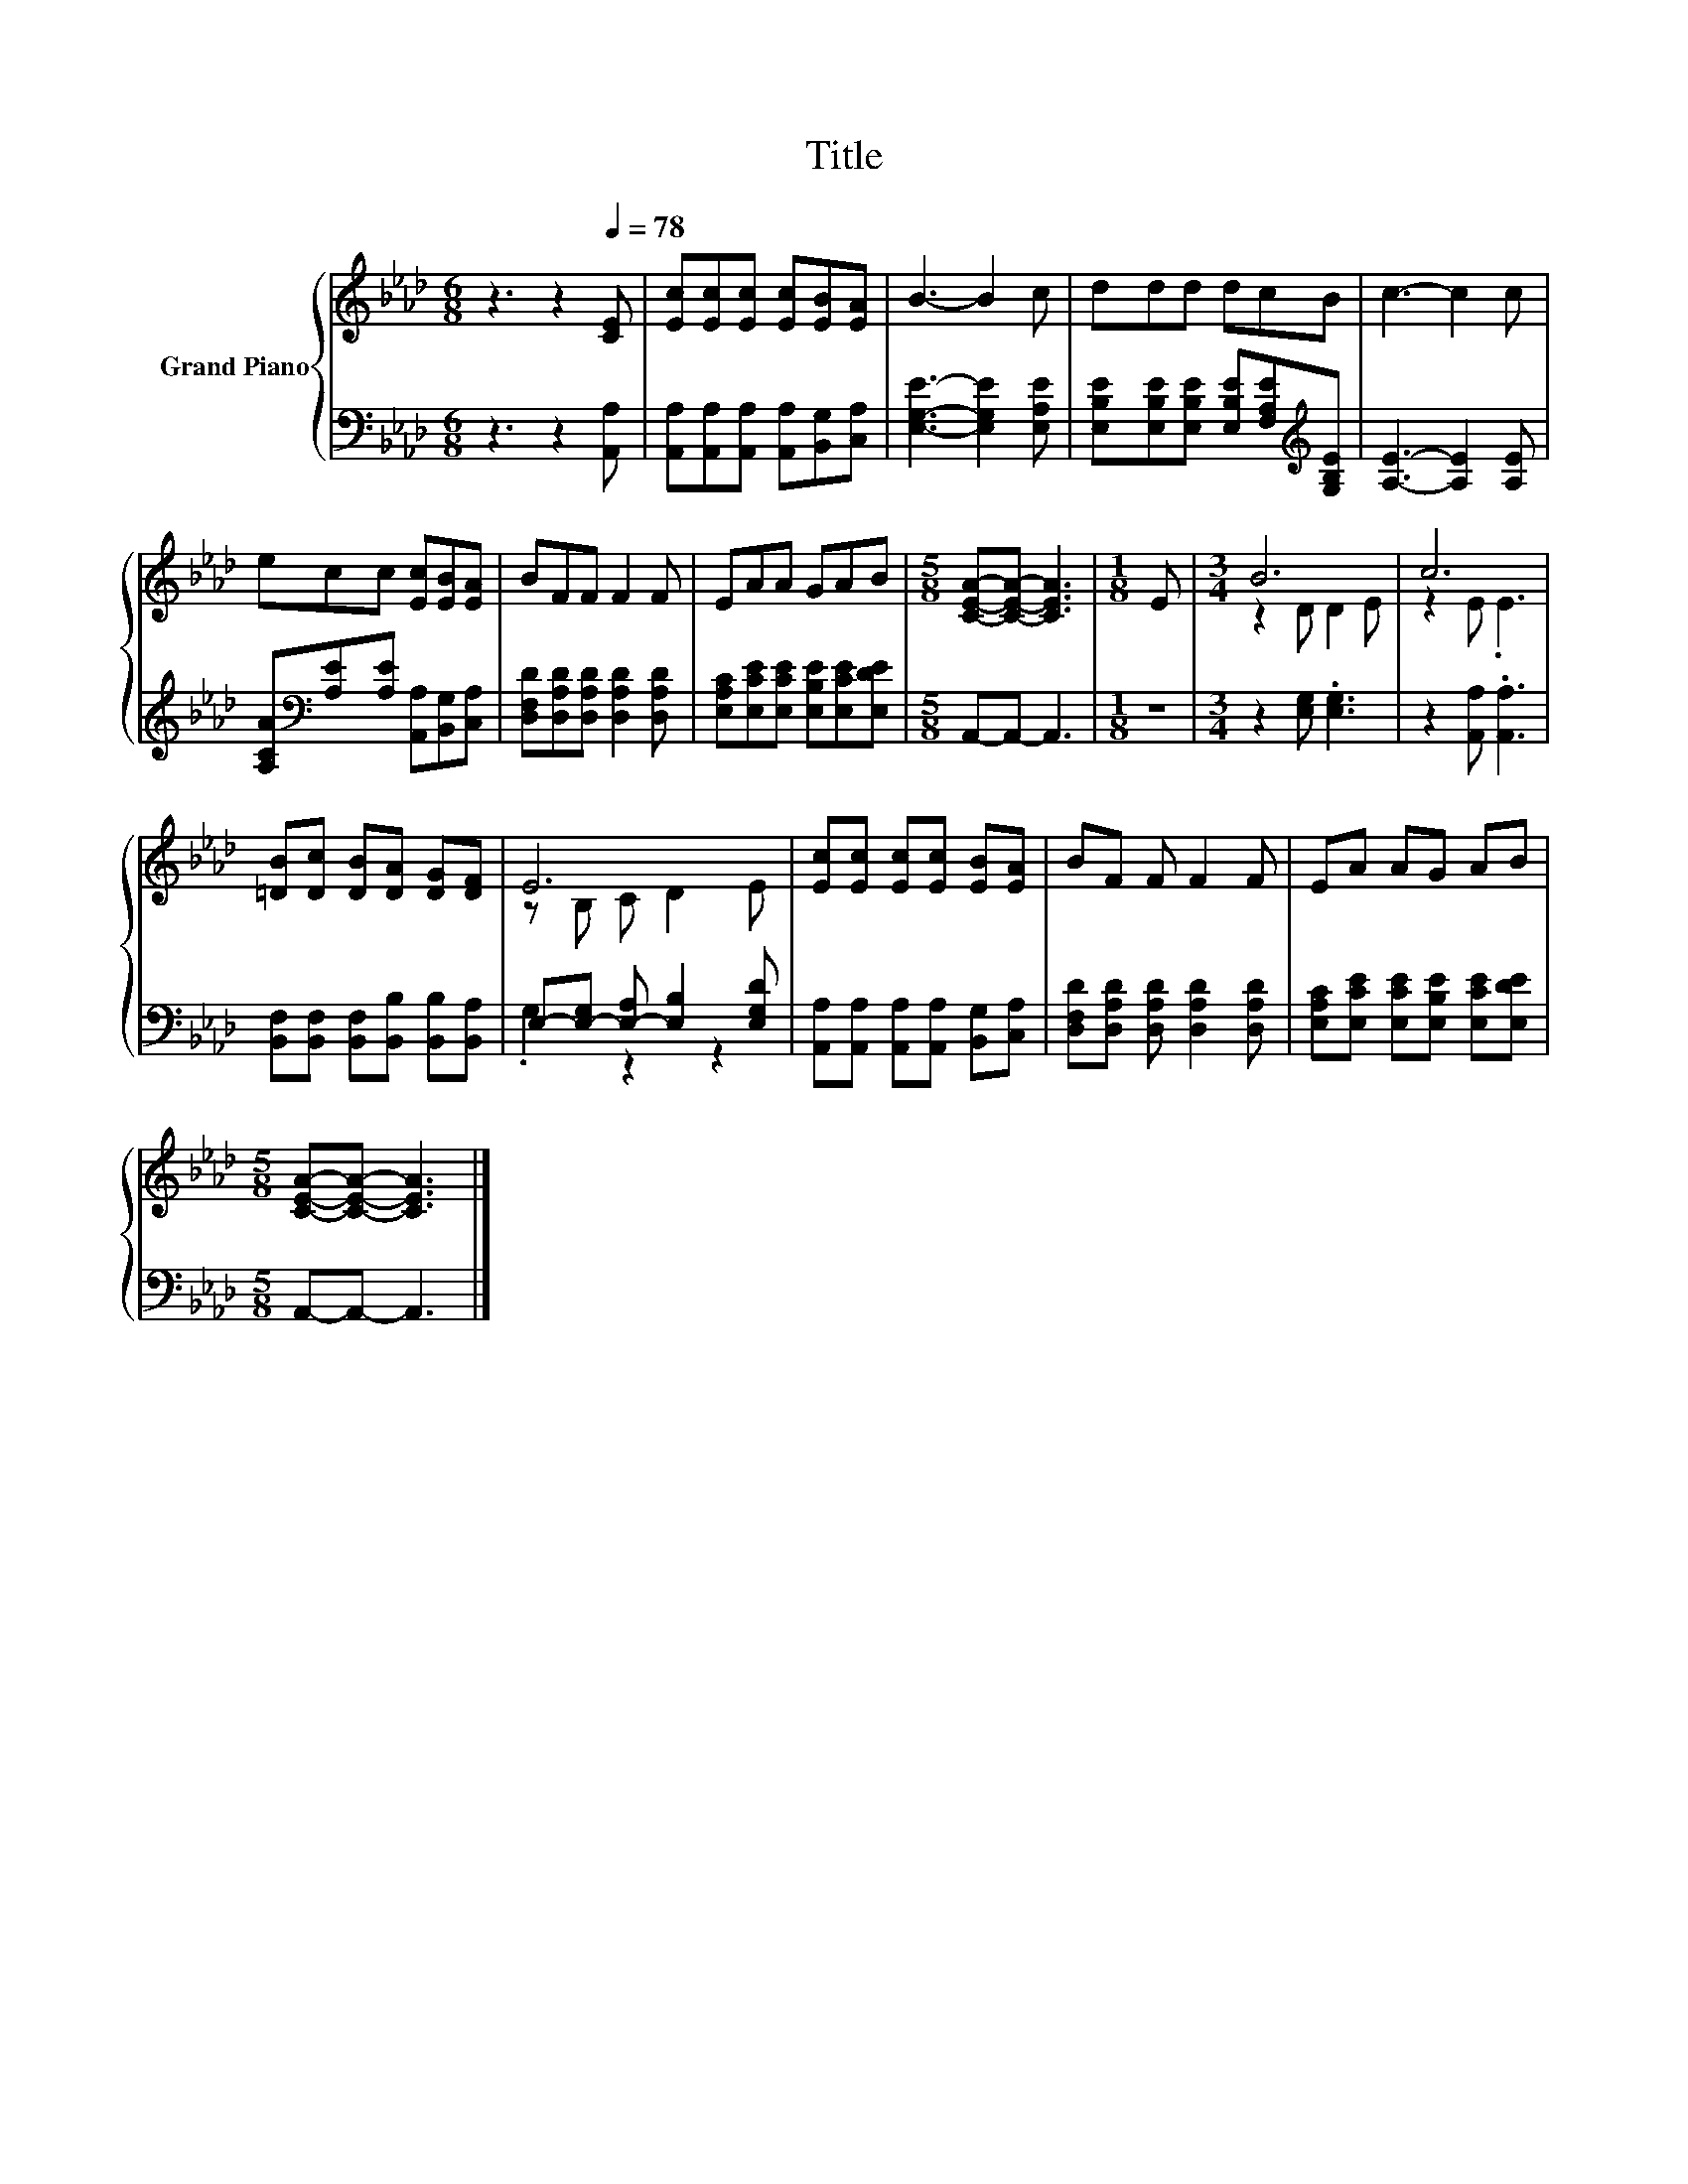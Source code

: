 X:1
T:Title
%%score { ( 1 3 ) | ( 2 4 ) }
L:1/8
M:6/8
K:Ab
V:1 treble nm="Grand Piano"
V:3 treble 
V:2 bass 
V:4 bass 
V:1
 z3 z2[Q:1/4=78] [CE] | [Ec][Ec][Ec] [Ec][EB][EA] | B3- B2 c | ddd dcB | c3- c2 c | %5
 ecc [Ec][EB][EA] | BFF F2 F | EAA GAB |[M:5/8] [CEA]-[CEA]- [CEA]3 |[M:1/8] E |[M:3/4] B6 | c6 | %12
 [=DB][Dc] [DB][DA] [DG][DF] | E6 | [Ec][Ec] [Ec][Ec] [EB][EA] | BF F F2 F | EA AG AB | %17
[M:5/8] [CEA]-[CEA]- [CEA]3 |] %18
V:2
 z3 z2 [A,,A,] | [A,,A,][A,,A,][A,,A,] [A,,A,][B,,G,][C,A,] | [E,G,E]3- [E,G,E]2 [E,A,E] | %3
 [E,B,E][E,B,E][E,B,E] [E,B,E][F,A,E][K:treble][G,B,E] | [A,E]3- [A,E]2 [A,E] | %5
 [A,CA][K:bass][A,E][A,E] [A,,A,][B,,G,][C,A,] | [D,F,D][D,A,D][D,A,D] [D,A,D]2 [D,A,D] | %7
 [E,A,C][E,CE][E,CE] [E,B,E][E,CE][E,DE] |[M:5/8] A,,-A,,- A,,3 |[M:1/8] z | %10
[M:3/4] z2 [E,G,] .[E,G,]3 | z2 [A,,A,] .[A,,A,]3 | [B,,F,][B,,F,] [B,,F,][B,,B,] [B,,B,][B,,A,] | %13
 E,-[E,-G,] [E,-A,] [E,B,]2 [E,G,D] | [A,,A,][A,,A,] [A,,A,][A,,A,] [B,,G,][C,A,] | %15
 [D,F,D][D,A,D] [D,A,D] [D,A,D]2 [D,A,D] | [E,A,C][E,CE] [E,CE][E,B,E] [E,CE][E,DE] | %17
[M:5/8] A,,-A,,- A,,3 |] %18
V:3
 x6 | x6 | x6 | x6 | x6 | x6 | x6 | x6 |[M:5/8] x5 |[M:1/8] x |[M:3/4] z2 D D2 E | z2 E .E3 | x6 | %13
 z B, C D2 E | x6 | x6 | x6 |[M:5/8] x5 |] %18
V:4
 x6 | x6 | x6 | x5[K:treble] x | x6 | x[K:bass] x5 | x6 | x6 |[M:5/8] x5 |[M:1/8] x |[M:3/4] x6 | %11
 x6 | x6 | .G,2 z2 z2 | x6 | x6 | x6 |[M:5/8] x5 |] %18

